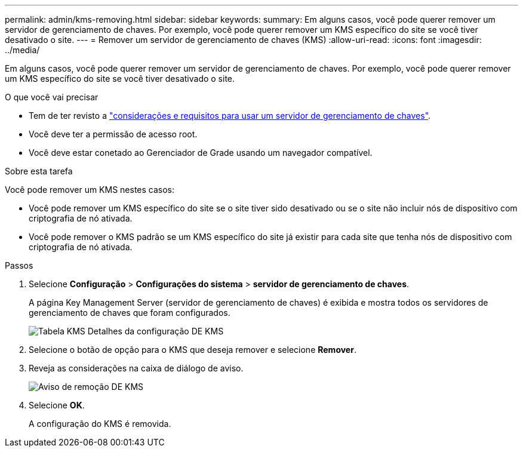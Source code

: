 ---
permalink: admin/kms-removing.html 
sidebar: sidebar 
keywords:  
summary: Em alguns casos, você pode querer remover um servidor de gerenciamento de chaves. Por exemplo, você pode querer remover um KMS específico do site se você tiver desativado o site. 
---
= Remover um servidor de gerenciamento de chaves (KMS)
:allow-uri-read: 
:icons: font
:imagesdir: ../media/


[role="lead"]
Em alguns casos, você pode querer remover um servidor de gerenciamento de chaves. Por exemplo, você pode querer remover um KMS específico do site se você tiver desativado o site.

.O que você vai precisar
* Tem de ter revisto a link:kms-considerations-and-requirements.html["considerações e requisitos para usar um servidor de gerenciamento de chaves"].
* Você deve ter a permissão de acesso root.
* Você deve estar conetado ao Gerenciador de Grade usando um navegador compatível.


.Sobre esta tarefa
Você pode remover um KMS nestes casos:

* Você pode remover um KMS específico do site se o site tiver sido desativado ou se o site não incluir nós de dispositivo com criptografia de nó ativada.
* Você pode remover o KMS padrão se um KMS específico do site já existir para cada site que tenha nós de dispositivo com criptografia de nó ativada.


.Passos
. Selecione *Configuração* > *Configurações do sistema* > *servidor de gerenciamento de chaves*.
+
A página Key Management Server (servidor de gerenciamento de chaves) é exibida e mostra todos os servidores de gerenciamento de chaves que foram configurados.

+
image::../media/kms_configuration_details_table.png[Tabela KMS Detalhes da configuração DE KMS]

. Selecione o botão de opção para o KMS que deseja remover e selecione *Remover*.
. Reveja as considerações na caixa de diálogo de aviso.
+
image::../media/kms_remove_warning.png[Aviso de remoção DE KMS]

. Selecione *OK*.
+
A configuração do KMS é removida.


